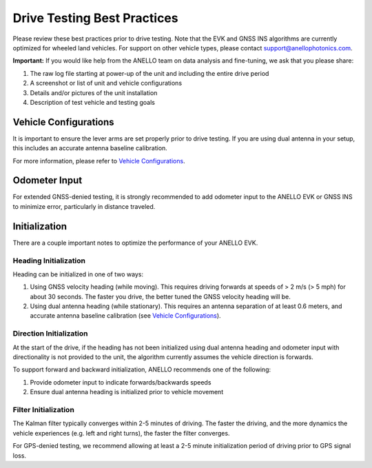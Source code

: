 ==================================
Drive Testing Best Practices
==================================
Please review these best practices prior to drive testing. 
Note that the EVK and GNSS INS algorithms are currently optimized for wheeled land vehicles. 
For support on other vehicle types, please contact support@anellophotonics.com.

**Important:** If you would like help from the ANELLO team on data analysis and fine-tuning, we ask that you please share:

1. The raw log file starting at power-up of the unit and including the entire drive period
2. A screenshot or list of unit and vehicle configurations
3. Details and/or pictures of the unit installation
4. Description of test vehicle and testing goals


Vehicle Configurations
---------------------------------
It is important to ensure the lever arms are set properly prior to drive testing. 
If you are using dual antenna in your setup, this includes an accurate antenna baseline calibration.

For more information, please refer to `Vehicle Configurations <https://docs-a1.readthedocs.io/en/latest/vehicle_configuration.html>`_.


Odometer Input
-----------------------
For extended GNSS-denied testing, it is strongly recommended to add odometer input to the ANELLO EVK or GNSS INS to minimize error, particularly in distance traveled.


Initialization
-----------------------
There are a couple important notes to optimize the performance of your ANELLO EVK. 

Heading Initialization
~~~~~~~~~~~~~~~~~~~~~~~~~~~~~
Heading can be initialized in one of two ways: 

1. Using GNSS velocity heading (while moving). This requires driving forwards at speeds of > 2 m/s (> 5 mph) for about 30 seconds. The faster you drive, the better tuned the GNSS velocity heading will be.
2. Using dual antenna heading (while stationary). This requires an antenna separation of at least 0.6 meters, and accurate antenna baseline calibration (see `Vehicle Configurations <https://docs-a1.readthedocs.io/en/latest/vehicle_configuration.html>`_).

Direction Initialization
~~~~~~~~~~~~~~~~~~~~~~~~~~~~~~
At the start of the drive, if the heading has not been initialized using dual antenna heading and odometer input with directionality is not provided to the unit, 
the algorithm currently assumes the vehicle direction is forwards.

To support forward and backward initialization, ANELLO recommends one of the following: 

1. Provide odometer input to indicate forwards/backwards speeds
2. Ensure dual antenna heading is initialized prior to vehicle movement

Filter Initialization
~~~~~~~~~~~~~~~~~~~~~~~~~~~~~~
The Kalman filter typically converges within 2-5 minutes of driving. 
The faster the driving, and the more dynamics the vehicle experiences (e.g. left and right turns), the faster the filter converges.

For GPS-denied testing, we recommend allowing at least a 2-5 minute initialization period of driving prior to GPS signal loss.